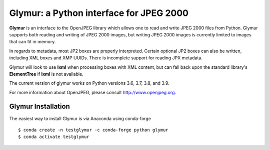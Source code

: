 ########################################
Glymur: a Python interface for JPEG 2000
########################################

**Glymur** is an interface to the OpenJPEG library
which allows one to read and write JPEG 2000 files from Python.  
Glymur supports both reading and writing of JPEG 2000 images, but writing
JPEG 2000 images is currently limited to images that can fit in memory.

In regards to metadata, most JP2 boxes are properly interpreted.
Certain optional JP2 boxes can also be written, including XML boxes and
XMP UUIDs.  There is incomplete support for reading JPX metadata.

Glymur will look to use **lxml** when processing boxes with XML content, but can
fall back upon the standard library's **ElementTree** if **lxml** is not
available.

The current version of glymur works on Python versions 3.6, 3.7, 3.8, and 3.9.

For more information about OpenJPEG, please consult http://www.openjpeg.org.

*******************
Glymur Installation
*******************
The easiest way to install Glymur is via Anaconda using conda-forge ::

    $ conda create -n testglymur -c conda-forge python glymur
    $ conda activate testglymur

